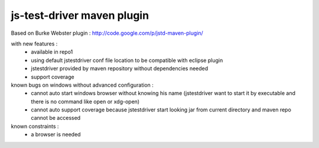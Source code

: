js-test-driver maven plugin
===========================

Based on Burke Webster plugin :  http://code.google.com/p/jstd-maven-plugin/

with new features :
 - available in repo1
 - using default jstestdriver conf file location to be compatible with eclipse plugin 
 - jstestdriver provided by maven repository without dependencies needed
 - support coverage

known bugs on windows without advanced configuration :
 - cannot auto start windows browser without knowing his name (jstestdriver want to start it by executable and there is no command like open or xdg-open)
 - cannot auto support coverage because jstestdriver start looking jar from current directory and maven repo cannot be accessed

known constraints : 
 - a browser is needed
